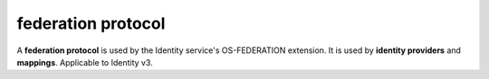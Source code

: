 ===================
federation protocol
===================

A **federation protocol** is used by the Identity service's OS-FEDERATION
extension. It is used by **identity providers** and **mappings**. Applicable to
Identity v3.

.. autoprogram-cliff:: openstack.identity.v3
   :command: federation protocol *
